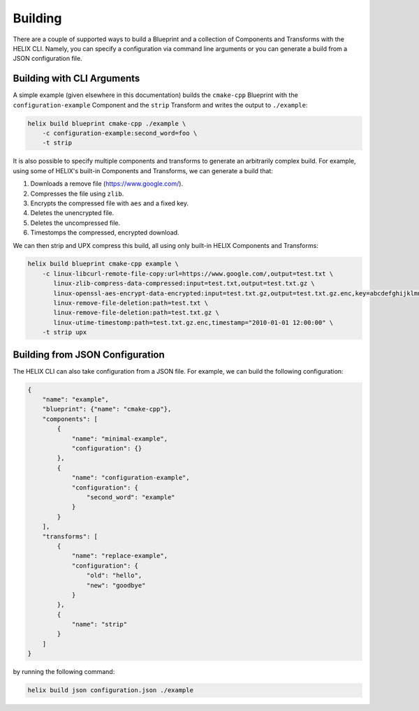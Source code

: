 .. _building:

Building
--------

There are a couple of supported ways to build a Blueprint and a collection of
Components and Transforms with the HELIX CLI. Namely, you can specify a
configuration via command line arguments or you can generate a build from a
JSON configuration file.

Building with CLI Arguments
***************************

A simple example (given elsewhere in this documentation) builds the
``cmake-cpp`` Blueprint with the ``configuration-example`` Component and the
``strip`` Transform and writes the output to ``./example``:

.. code-block:: bash

    helix build blueprint cmake-cpp ./example \
        -c configuration-example:second_word=foo \
        -t strip 

It is also possible to specify multiple components and transforms to generate
an arbitrarily complex build. For example, using some of HELIX's built-in
Components and Transforms, we can generate a build that:

1. Downloads a remove file (https://www.google.com/).
2. Compresses the file using ``zlib``.
3. Encrypts the compressed file with ``aes`` and a fixed key.
4. Deletes the unencrypted file.
5. Deletes the uncompressed file.
6. Timestomps the compressed, encrypted download.

We can then strip and UPX compress this build, all using only built-in HELIX
Components and Transforms:

.. code-block:: bash

    helix build blueprint cmake-cpp example \
        -c linux-libcurl-remote-file-copy:url=https://www.google.com/,output=test.txt \
           linux-zlib-compress-data-compressed:input=test.txt,output=test.txt.gz \
           linux-openssl-aes-encrypt-data-encrypted:input=test.txt.gz,output=test.txt.gz.enc,key=abcdefghijklmnopqrstuvwxyzabcdef \
           linux-remove-file-deletion:path=test.txt \
           linux-remove-file-deletion:path=test.txt.gz \
           linux-utime-timestomp:path=test.txt.gz.enc,timestamp="2010-01-01 12:00:00" \
        -t strip upx

Building from JSON Configuration
********************************

The HELIX CLI can also take configuration from a JSON file. For example, we can
build the following configuration:

.. code-block:: json

    {
        "name": "example",
        "blueprint": {"name": "cmake-cpp"},
        "components": [
            {
                "name": "minimal-example",
                "configuration": {}
            },
            {
                "name": "configuration-example",
                "configuration": {
                    "second_word": "example"
                }
            }
        ],
        "transforms": [
            {
                "name": "replace-example",
                "configuration": {
                    "old": "hello",
                    "new": "goodbye"
                }
            },
            {
                "name": "strip"
            }
        ]
    }

by running the following command:

.. code-block:: bash

    helix build json configuration.json ./example
